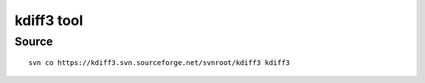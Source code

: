 ﻿
.. index::
   pair: Diff; Kdiff3
   ! Kdiff3

.. _kdiff3:

=================
kdiff3 tool
=================


.. seealso:: http://kdiff3.sourceforge.net


Source
======

::

    svn co https://kdiff3.svn.sourceforge.net/svnroot/kdiff3 kdiff3


